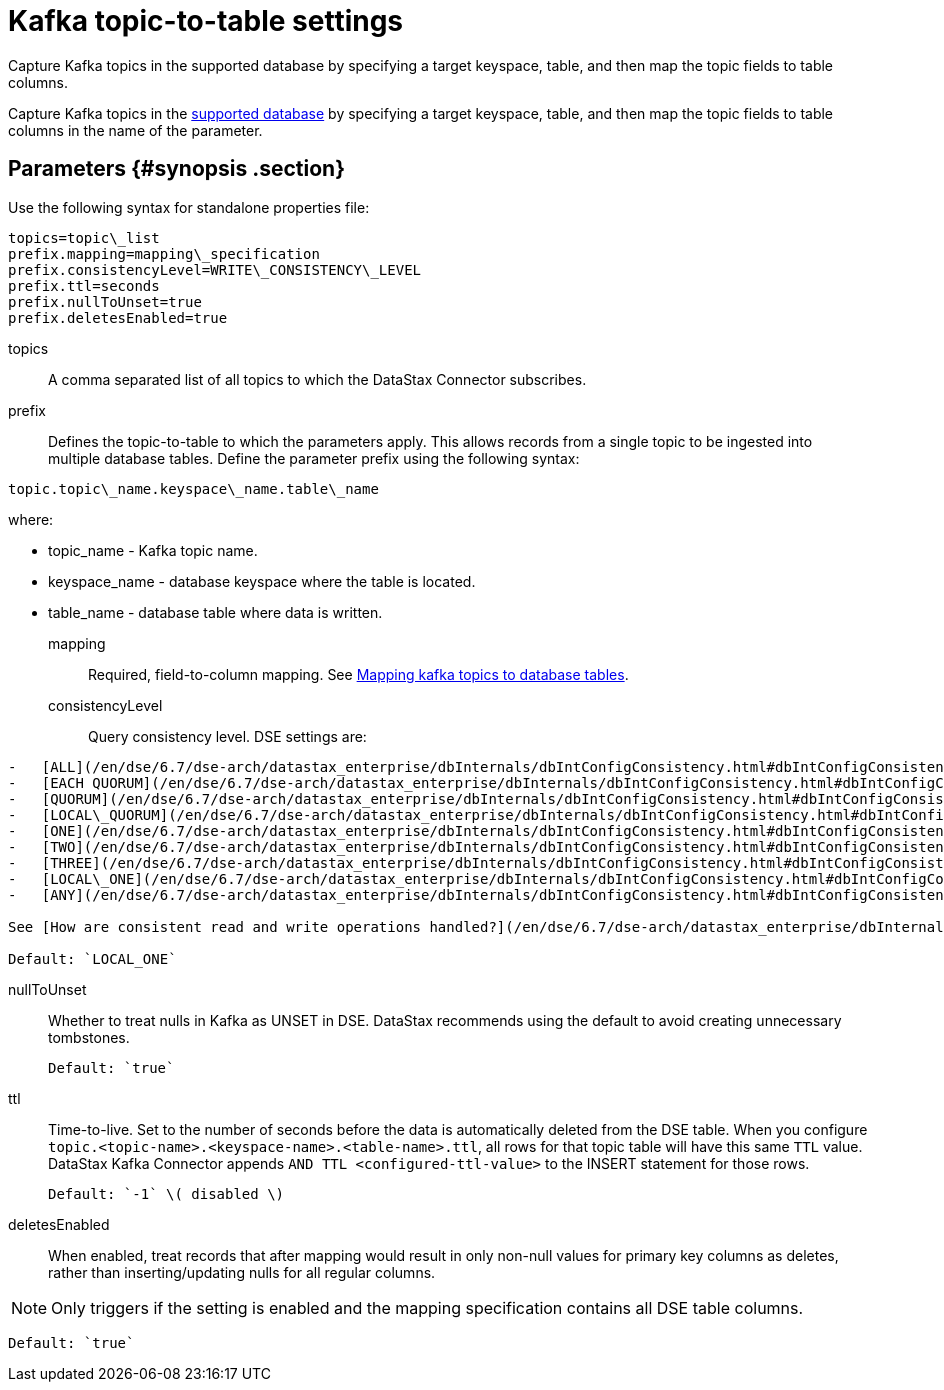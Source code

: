 [#_kafka_topic_to_table_settings_kafkacassandratable_reference]
= Kafka topic-to-table settings
:imagesdir: _images

Capture Kafka topics in the supported database by specifying a target keyspace, table, and then map the topic fields to table columns.

Capture Kafka topics in the link:../kafkaIntro.md#kafkaIntroduction[supported database] by specifying a target keyspace, table, and then map the topic fields to table columns in the name of the parameter.

[#_parameters_synopsis_section]
== Parameters {#synopsis .section}

Use the following syntax for standalone properties file:

[source,no-highlight]
----
topics=topic\_list
prefix.mapping=mapping\_specification
prefix.consistencyLevel=WRITE\_CONSISTENCY\_LEVEL
prefix.ttl=seconds
prefix.nullToUnset=true
prefix.deletesEnabled=true
----

topics:: A comma separated list of all topics to which the DataStax Connector subscribes.

prefix::
Defines the topic-to-table to which the parameters apply.
This allows records from a single topic to be ingested into multiple database tables.
Define the parameter prefix using the following syntax:

[source,no-highlight]
----
topic.topic\_name.keyspace\_name.table\_name
----

where:

* topic_name - Kafka topic name.
* keyspace_name - database keyspace where the table is located.
* table_name - database table where data is written.

mapping::
Required, field-to-column mapping.
See xref:../kafkaMapTopicTable.adoc[Mapping kafka topics to database tables].

consistencyLevel::
Query consistency level.
DSE settings are:

....
-   [ALL](/en/dse/6.7/dse-arch/datastax_enterprise/dbInternals/dbIntConfigConsistency.html#dbIntConfigConsistency__all)
-   [EACH QUORUM](/en/dse/6.7/dse-arch/datastax_enterprise/dbInternals/dbIntConfigConsistency.html#dbIntConfigConsistency__each_quorum)
-   [QUORUM](/en/dse/6.7/dse-arch/datastax_enterprise/dbInternals/dbIntConfigConsistency.html#dbIntConfigConsistency__quorum)
-   [LOCAL\_QUORUM](/en/dse/6.7/dse-arch/datastax_enterprise/dbInternals/dbIntConfigConsistency.html#dbIntConfigConsistency__local_quorum)
-   [ONE](/en/dse/6.7/dse-arch/datastax_enterprise/dbInternals/dbIntConfigConsistency.html#dbIntConfigConsistency__one)
-   [TWO](/en/dse/6.7/dse-arch/datastax_enterprise/dbInternals/dbIntConfigConsistency.html#dbIntConfigConsistency__two)
-   [THREE](/en/dse/6.7/dse-arch/datastax_enterprise/dbInternals/dbIntConfigConsistency.html#dbIntConfigConsistency__three)
-   [LOCAL\_ONE](/en/dse/6.7/dse-arch/datastax_enterprise/dbInternals/dbIntConfigConsistency.html#dbIntConfigConsistency__local_one) \(default\)
-   [ANY](/en/dse/6.7/dse-arch/datastax_enterprise/dbInternals/dbIntConfigConsistency.html#dbIntConfigConsistency__any)

See [How are consistent read and write operations handled?](/en/dse/6.7/dse-arch/datastax_enterprise/dbInternals/dbIntAboutDataConsistency.html)

Default: `LOCAL_ONE`
....

nullToUnset::
Whether to treat nulls in Kafka as UNSET in DSE.
DataStax recommends using the default to avoid creating unnecessary tombstones.

 Default: `true`

ttl::
Time-to-live.
Set to the number of seconds before the data is automatically deleted from the DSE table.
When you configure `topic.<topic-name>.<keyspace-name>.<table-name>.ttl`, all rows for that topic table will have this same `TTL` value.
DataStax Kafka Connector appends `AND TTL <configured-ttl-value>` to the INSERT statement for those rows.

 Default: `-1` \( disabled \)

deletesEnabled:: When enabled, treat records that after mapping would result in only non-null values for primary key columns as deletes, rather than inserting/updating nulls for all regular columns.

NOTE: Only triggers if the setting is enabled and the mapping specification contains all DSE table columns.

 Default: `true`
